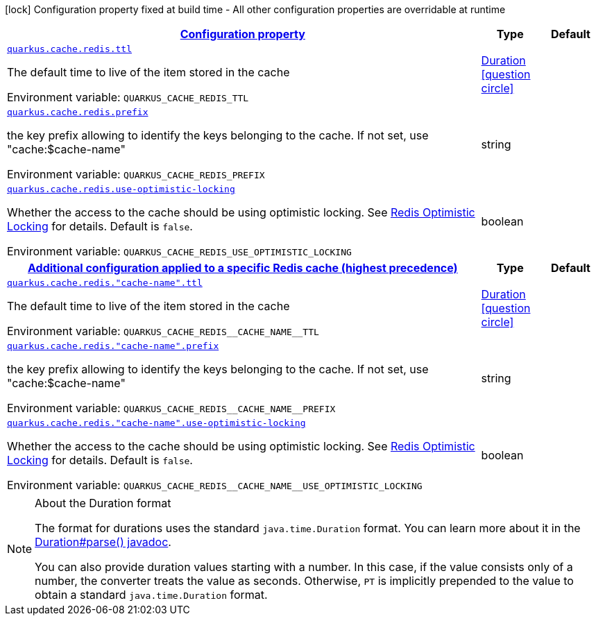 
:summaryTableId: quarkus-cache-redis-redis-caches-config
[.configuration-legend]
icon:lock[title=Fixed at build time] Configuration property fixed at build time - All other configuration properties are overridable at runtime
[.configuration-reference, cols="80,.^10,.^10"]
|===

h|[[quarkus-cache-redis-redis-caches-config_configuration]]link:#quarkus-cache-redis-redis-caches-config_configuration[Configuration property]

h|Type
h|Default

a| [[quarkus-cache-redis-redis-caches-config_quarkus.cache.redis.ttl]]`link:#quarkus-cache-redis-redis-caches-config_quarkus.cache.redis.ttl[quarkus.cache.redis.ttl]`

[.description]
--
The default time to live of the item stored in the cache

ifdef::add-copy-button-to-env-var[]
Environment variable: env_var_with_copy_button:+++QUARKUS_CACHE_REDIS_TTL+++[]
endif::add-copy-button-to-env-var[]
ifndef::add-copy-button-to-env-var[]
Environment variable: `+++QUARKUS_CACHE_REDIS_TTL+++`
endif::add-copy-button-to-env-var[]
--|link:https://docs.oracle.com/javase/8/docs/api/java/time/Duration.html[Duration]
  link:#duration-note-anchor-{summaryTableId}[icon:question-circle[], title=More information about the Duration format]
|


a| [[quarkus-cache-redis-redis-caches-config_quarkus.cache.redis.prefix]]`link:#quarkus-cache-redis-redis-caches-config_quarkus.cache.redis.prefix[quarkus.cache.redis.prefix]`

[.description]
--
the key prefix allowing to identify the keys belonging to the cache. If not set, use "cache:$cache-name"

ifdef::add-copy-button-to-env-var[]
Environment variable: env_var_with_copy_button:+++QUARKUS_CACHE_REDIS_PREFIX+++[]
endif::add-copy-button-to-env-var[]
ifndef::add-copy-button-to-env-var[]
Environment variable: `+++QUARKUS_CACHE_REDIS_PREFIX+++`
endif::add-copy-button-to-env-var[]
--|string 
|


a| [[quarkus-cache-redis-redis-caches-config_quarkus.cache.redis.use-optimistic-locking]]`link:#quarkus-cache-redis-redis-caches-config_quarkus.cache.redis.use-optimistic-locking[quarkus.cache.redis.use-optimistic-locking]`

[.description]
--
Whether the access to the cache should be using optimistic locking. See link:https://redis.io/docs/manual/transactions/#optimistic-locking-using-check-and-set[Redis Optimistic Locking] for details. Default is `false`.

ifdef::add-copy-button-to-env-var[]
Environment variable: env_var_with_copy_button:+++QUARKUS_CACHE_REDIS_USE_OPTIMISTIC_LOCKING+++[]
endif::add-copy-button-to-env-var[]
ifndef::add-copy-button-to-env-var[]
Environment variable: `+++QUARKUS_CACHE_REDIS_USE_OPTIMISTIC_LOCKING+++`
endif::add-copy-button-to-env-var[]
--|boolean 
|


h|[[quarkus-cache-redis-redis-caches-config_quarkus.cache.redis.caches-config-additional-configuration-applied-to-a-specific-redis-cache-highest-precedence]]link:#quarkus-cache-redis-redis-caches-config_quarkus.cache.redis.caches-config-additional-configuration-applied-to-a-specific-redis-cache-highest-precedence[Additional configuration applied to a specific Redis cache (highest precedence)]

h|Type
h|Default

a| [[quarkus-cache-redis-redis-caches-config_quarkus.cache.redis.-cache-name-.ttl]]`link:#quarkus-cache-redis-redis-caches-config_quarkus.cache.redis.-cache-name-.ttl[quarkus.cache.redis."cache-name".ttl]`

[.description]
--
The default time to live of the item stored in the cache

ifdef::add-copy-button-to-env-var[]
Environment variable: env_var_with_copy_button:+++QUARKUS_CACHE_REDIS__CACHE_NAME__TTL+++[]
endif::add-copy-button-to-env-var[]
ifndef::add-copy-button-to-env-var[]
Environment variable: `+++QUARKUS_CACHE_REDIS__CACHE_NAME__TTL+++`
endif::add-copy-button-to-env-var[]
--|link:https://docs.oracle.com/javase/8/docs/api/java/time/Duration.html[Duration]
  link:#duration-note-anchor-{summaryTableId}[icon:question-circle[], title=More information about the Duration format]
|


a| [[quarkus-cache-redis-redis-caches-config_quarkus.cache.redis.-cache-name-.prefix]]`link:#quarkus-cache-redis-redis-caches-config_quarkus.cache.redis.-cache-name-.prefix[quarkus.cache.redis."cache-name".prefix]`

[.description]
--
the key prefix allowing to identify the keys belonging to the cache. If not set, use "cache:$cache-name"

ifdef::add-copy-button-to-env-var[]
Environment variable: env_var_with_copy_button:+++QUARKUS_CACHE_REDIS__CACHE_NAME__PREFIX+++[]
endif::add-copy-button-to-env-var[]
ifndef::add-copy-button-to-env-var[]
Environment variable: `+++QUARKUS_CACHE_REDIS__CACHE_NAME__PREFIX+++`
endif::add-copy-button-to-env-var[]
--|string 
|


a| [[quarkus-cache-redis-redis-caches-config_quarkus.cache.redis.-cache-name-.use-optimistic-locking]]`link:#quarkus-cache-redis-redis-caches-config_quarkus.cache.redis.-cache-name-.use-optimistic-locking[quarkus.cache.redis."cache-name".use-optimistic-locking]`

[.description]
--
Whether the access to the cache should be using optimistic locking. See link:https://redis.io/docs/manual/transactions/#optimistic-locking-using-check-and-set[Redis Optimistic Locking] for details. Default is `false`.

ifdef::add-copy-button-to-env-var[]
Environment variable: env_var_with_copy_button:+++QUARKUS_CACHE_REDIS__CACHE_NAME__USE_OPTIMISTIC_LOCKING+++[]
endif::add-copy-button-to-env-var[]
ifndef::add-copy-button-to-env-var[]
Environment variable: `+++QUARKUS_CACHE_REDIS__CACHE_NAME__USE_OPTIMISTIC_LOCKING+++`
endif::add-copy-button-to-env-var[]
--|boolean 
|

|===
ifndef::no-duration-note[]
[NOTE]
[id='duration-note-anchor-{summaryTableId}']
.About the Duration format
====
The format for durations uses the standard `java.time.Duration` format.
You can learn more about it in the link:https://docs.oracle.com/javase/8/docs/api/java/time/Duration.html#parse-java.lang.CharSequence-[Duration#parse() javadoc].

You can also provide duration values starting with a number.
In this case, if the value consists only of a number, the converter treats the value as seconds.
Otherwise, `PT` is implicitly prepended to the value to obtain a standard `java.time.Duration` format.
====
endif::no-duration-note[]
